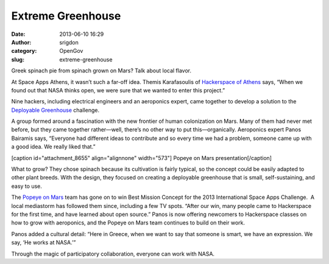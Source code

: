 Extreme Greenhouse
##################
:date: 2013-06-10 16:29
:author: srigdon
:category: OpenGov
:slug: extreme-greenhouse

Greek spinach pie from spinach grown on Mars? Talk about local flavor.

At Space Apps Athens, it wasn’t such a far-off idea. Themis Karafasoulis
of `Hackerspace of Athens`_ says, “When we found out that NASA thinks
open, we were sure that we wanted to enter this project.”

Nine hackers, including electrical engineers and an aeroponics expert,
came together to develop a solution to the `Deployable Greenhouse`_
challenge.

A group formed around a fascination with the new frontier of human
colonization on Mars. Many of them had never met before, but they came
together rather—well, there’s no other way to put this—organically.
Aeroponics expert Panos Bairamis says, “Everyone had different ideas to
contribute and so every time we had a problem, someone came up with a
good idea. We really liked that.”

[caption id="attachment\_8655" align="alignnone" width="573"]\ |Popeye
on Mars presentation| Popeye on Mars presentation[/caption]

What to grow? They chose spinach because its cultivation is fairly
typical, so the concept could be easily adapted to other plant breeds.
With the design, they focused on creating a deployable greenhouse that
is small, self-sustaining, and easy to use.

The `Popeye on Mars`_ team has gone on to win Best Mission Concept for
the 2013 International Space Apps Challenge.  A local mediastorm has
followed them since, including a few TV spots. “After our win, many
people came to Hackerspace for the first time, and have learned about
open source.” Panos is now offering newcomers to Hackerspace classes on
how to grow with aeroponics, and the Popeye on Mars team continues to
build on their work.

Panos added a cultural detail: “Here in Greece, when we want to say that
someone is smart, we have an expression. We say, ‘He works at NASA.’”

Through the magic of participatory collaboration, everyone can work with
NASA.

.. _Hackerspace of Athens: http://hackerspace.gr/wiki/Category:Events
.. _Deployable Greenhouse: http://spaceappschallenge.org/challenge/deployable-greenhouse/
.. _Popeye on Mars: http://spaceappschallenge.org/project/pom/

.. |Popeye on Mars presentation| image:: http://open.nasa.gov/wp-content/uploads/2013/06/spaceapps2013_Athens_Popeye-presentation.jpeg
   :target: http://open.nasa.gov/wp-content/uploads/2013/06/spaceapps2013_Athens_Popeye-presentation.jpeg
